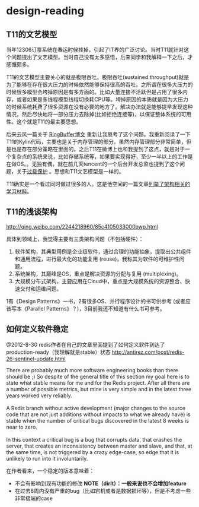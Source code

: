 * design-reading
** T11的文艺模型
当年12306订票系统在春运时候挂掉，引起了IT界的广泛讨论。当时T11就针对这个问题提出了文艺模型。当时自己没有太多感悟，后来同学和我解释一下之后，才感慨颇多。

T11的文艺模型主要关心的就是极限吞吐。极限吞吐(sustained throughput)就是为了能够在存在很大压力的时候依然能够保持很高的吞吐。之所谓在很多大压力的时候很多模型会垮掉原因是有多方面的。比如大量连接不活跃但是占用了很多内存，或者如果是多线程模型线程切换耗CPU等。垮掉原因的本质就是因为大压力的时候系统耗费了很多资源在没有必要的地方了。解决办法就是能够提早发现这种情况，然后尽快地将一部分压力去除掉(比如拒绝连接等)，以保证整体系统的可用性。这个就是T11的最主要思想。

后来云风一篇关于 [[http://blog.codingnow.com/2012/02/ring_buffer.html][RingBuffer博文]] 重新让我思考了这个问题。我重新阅读了一下T11的Kylin代码，主要也是关于内存管理的部分。虽然内存管理部分非常简单，但是也是存在部分策略在里面的。之后T11在微博上也和我提到了这点，就是对于一个复杂点的系统来说，比如存储系统等，如果要实现得好，至少一半以上的工作是在做OS。。无独有偶，就在前几天tencent的一个后台开发总监也提到了这个问题，关于[[http://djt.qq.com/article-156-1.html][过载保护]] 。思想和T11文艺模型是一样的。

T11确实是一个看过同时做过很多的人。这是他空间的一篇文章[[http://hi.baidu.com/linsd99/blog/item/dbdaef3ce804f3e054e72392.html][列举了架构相关的学习材料]]。

** T11的浅谈架构
http://qing.weibo.com/2244218960/85c4105033000bwp.html

具体到领域上，我觉得主要有三类架构问题（不包括硬件）：
   1. 软件架构，其典型用例是企业级软件，通过合理的功能抽象，提取出公共组件和通用流程，进行最大化的功能复用 (reuse)。我称其为软件的可维护性问题。
   2. 系统架构，其巅峰是OS，重点是解决资源的分配与复用 (multiplexing)。
   3. 大规模分布式架构，主要应用在Cloud中，重点是大规模系统的资源整合、快速交付和运维问题。
1有《Design Patterns》一书，2有很多OS、并行程序设计的书可供参考 (或者应该写本《Parallel Patterns》？)，3目前我还不知道有什么书可参考。

** 如何定义软件稳定
@2012-8-30 redis作者在自己的文章里面提到了如何定义软件到达了production-ready（我理解就是stable）状态 http://antirez.com/post/redis-26-sentinel-update.html

#+BEGIN_VERSE
There are probably much more software engineering books than there should be ;) So despite of the general title of this section my goal here is to state what stable means for me and for the Redis project. After all there are a number of possible metrics, but mine is very simple and in the latest three years worked very reliably.

A Redis branch without active development (major changes to the source code that are not just additions without impacts to what we already have) is stable when the number of critical bugs discovered in the latest 8 weeks is near to zero.

In this context a critical bug is a bug that corrupts data, that crashes the server, that creates an inconsistency between master and slave, and that, at the same time, is not triggered by a crazy edge-case, so edge that it is unlikely to run into it involuntarily. 
#+END_VERSE

在作者看来，一个稳定的版本意味着：
   - 不会有影响到现有功能的修改 *NOTE（dirlt）：一般来说也不会增加feature*
   - 在过去8周内没有严重的bug（比如宕机或者是数据损坏等），但是不考虑一些非常极端的case

